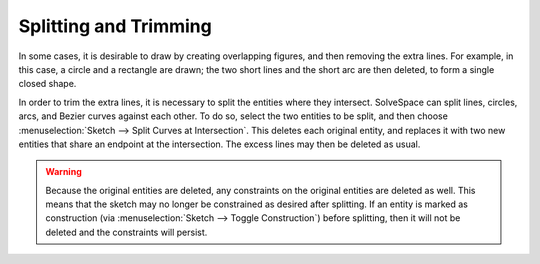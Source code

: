 Splitting and Trimming
#######################

In some cases, it is desirable to draw by creating overlapping figures,
and then removing the extra lines.  For example, in this case, a circle
and a rectangle are drawn; the two short lines and the short arc are
then deleted, to form a single closed shape.

..  image:: images/ref-split.png
    :alt: splitting geometry

In order to trim the extra lines, it is necessary to split the entities
where they intersect.  SolveSpace can split lines, circles, arcs, and
Bezier curves against each other.  To do so, select the two entities to
be split, and then choose :menuselection:`Sketch --> Split Curves at
Intersection`.  This deletes each original entity, and replaces it with
two new entities that share an endpoint at the intersection.  The
excess lines may then be deleted as usual.

..  warning::
    Because the original entities are deleted, any constraints on the
    original entities are deleted as well.  This means that the sketch
    may no longer be constrained as desired after splitting.  If an
    entity is marked as construction (via :menuselection:`Sketch -->
    Toggle Construction`) before splitting, then it will not be deleted
    and the constraints will persist.
